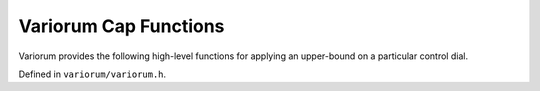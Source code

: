 .. # Copyright 2019-2022 Lawrence Livermore National Security, LLC and other
   # Variorum Project Developers. See the top-level LICENSE file for details.
   #
   # SPDX-License-Identifier: MIT

########################
 Variorum Cap Functions
########################

Variorum provides the following high-level functions for applying an
upper-bound on a particular control dial.

Defined in ``variorum/variorum.h``.

.. doxygenfunction:: variorum_cap_each_socket_power_limit

.. doxygenfunction:: variorum_cap_best_effort_node_power_limit

.. doxygenfunction:: variorum_cap_gpu_power_ratio

.. doxygenfunction:: variorum_cap_each_gpu_power_limit

.. doxygenfunction:: variorum_cap_each_core_frequency_limit

.. doxygenfunction:: variorum_cap_socket_frequency_limit


